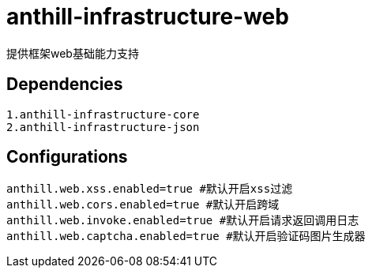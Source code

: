 = anthill-infrastructure-web

提供框架web基础能力支持

== Dependencies
    1.anthill-infrastructure-core
    2.anthill-infrastructure-json


== Configurations
    anthill.web.xss.enabled=true #默认开启xss过滤
    anthill.web.cors.enabled=true #默认开启跨域
    anthill.web.invoke.enabled=true #默认开启请求返回调用日志
    anthill.web.captcha.enabled=true #默认开启验证码图片生成器
